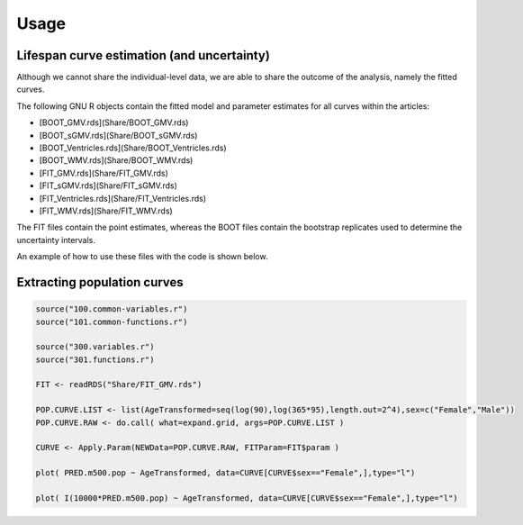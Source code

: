 Usage
=====


.. Lifespan curve estimation (and uncertainty)

Lifespan curve estimation (and uncertainty)
------------

Although we cannot share the individual-level data, we are able to share the outcome of the analysis, namely the fitted curves.

The following GNU R objects contain the fitted model and parameter estimates for all curves within the articles:

* [BOOT_GMV.rds](Share/BOOT_GMV.rds)
* [BOOT_sGMV.rds](Share/BOOT_sGMV.rds)
* [BOOT_Ventricles.rds](Share/BOOT_Ventricles.rds)
* [BOOT_WMV.rds](Share/BOOT_WMV.rds)
* [FIT_GMV.rds](Share/FIT_GMV.rds)
* [FIT_sGMV.rds](Share/FIT_sGMV.rds)
* [FIT_Ventricles.rds](Share/FIT_Ventricles.rds)
* [FIT_WMV.rds](Share/FIT_WMV.rds)

The FIT files contain the point estimates, whereas the BOOT files contain the bootstrap replicates used to determine the uncertainty intervals.

An example of how to use these files with the code is shown below.


.. _Extracting population curves:

Extracting population curves
------------

.. code-block:: console

   source("100.common-variables.r")
   source("101.common-functions.r")

   source("300.variables.r")
   source("301.functions.r")

   FIT <- readRDS("Share/FIT_GMV.rds")

   POP.CURVE.LIST <- list(AgeTransformed=seq(log(90),log(365*95),length.out=2^4),sex=c("Female","Male"))
   POP.CURVE.RAW <- do.call( what=expand.grid, args=POP.CURVE.LIST )

   CURVE <- Apply.Param(NEWData=POP.CURVE.RAW, FITParam=FIT$param )

   plot( PRED.m500.pop ~ AgeTransformed, data=CURVE[CURVE$sex=="Female",],type="l")

   plot( I(10000*PRED.m500.pop) ~ AgeTransformed, data=CURVE[CURVE$sex=="Female",],type="l")
   
   
.. image:: ../sample.png
   :width: 400
   :height: 400px
   :scale: 100 %
   :alt: alternate text
   :align: left
   
